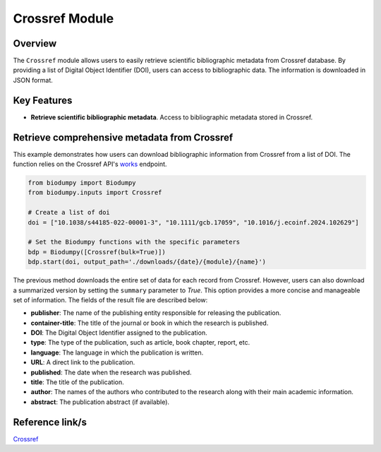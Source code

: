 Crossref Module
===============

.. _Crossref_module:


Overview
--------

The ``Crossref`` module allows users to easily retrieve scientific bibliographic metadata from Crossref database.
By providing a list of Digital Object Identifier (DOI), users can access to bibliographic data.
The information is downloaded in JSON format.

Key Features
------------

- **Retrieve scientific bibliographic metadata**. Access to bibliographic metadata stored in Crossref.


Retrieve comprehensive metadata from Crossref
---------------------------------------------

This example demonstrates how users can download bibliographic information from Crossref from a list of DOI.
The function relies on the Crossref API's `works`_ endpoint.


.. _works: https://api.crossref.org/swagger-ui/index.html


.. code-block:: python

    from biodumpy import Biodumpy
    from biodumpy.inputs import Crossref

    # Create a list of doi
    doi = ["10.1038/s44185-022-00001-3", "10.1111/gcb.17059", "10.1016/j.ecoinf.2024.102629"]

    # Set the Biodumpy functions with the specific parameters
    bdp = Biodumpy([Crossref(bulk=True)])
    bdp.start(doi, output_path='./downloads/{date}/{module}/{name}')


The previous method downloads the entire set of data for each record from Crossref. However, users can also download a
summarized version by setting the ``summary`` parameter to *True*. This option provides a more concise and manageable
set of information. The fields of the result file are described below:

- **publisher**: The name of the publishing entity responsible for releasing the publication.
- **container-title**: The title of the journal or book in which the research is published.
- **DOI**: The Digital Object Identifier assigned to the publication.
- **type**: The type of the publication, such as article, book chapter, report, etc.
- **language**: The language in which the publication is written.
- **URL**: A direct link to the publication.
- **published**: The date when the research was published.
- **title**: The title of the publication.
- **author**: The names of the authors who contributed to the research along with their main academic information.
- **abstract**: The publication abstract (if available).

Reference link/s
----------------

`Crossref`_

.. _Crossref: https://www.crossref.org/